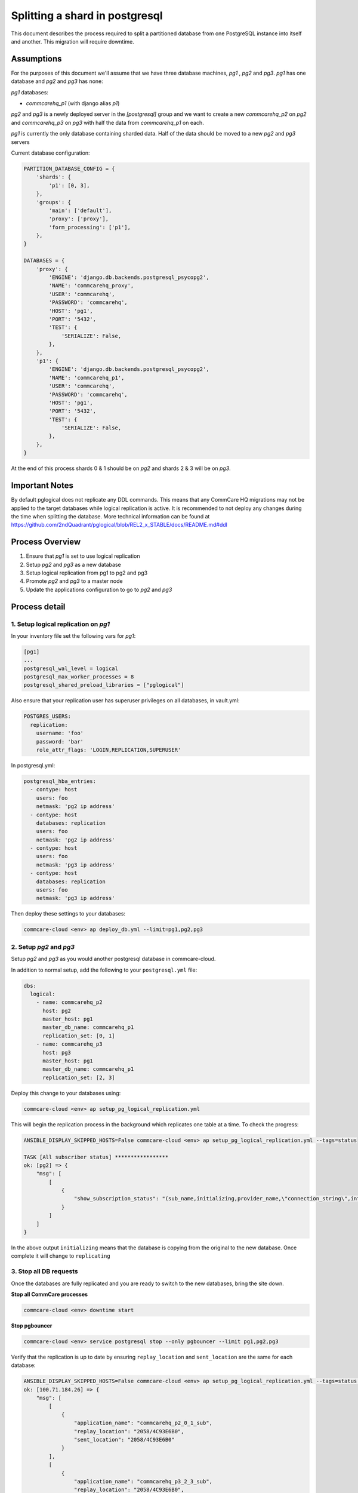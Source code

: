 
Splitting a shard in postgresql
===============================

This document describes the process required to split a partitioned database
from one PostgreSQL instance into itself and another. This migration will
require downtime.

Assumptions
-----------

For the purposes of this document we'll assume that we have three database machines, *pg1*
, *pg2* and *pg3*. *pg1* has one database and *pg2* and *pg3* has none:

*pg1* databases:


* *commcarehq_p1* (with django alias *p1*\ )

*pg2* and *pg3* is a newly deployed server in the *[postgresql]* group and we want to
create a new  *commcarehq_p2* on *pg2*  and *commcarehq_p3* on *pg3* with half the data from *commcarehq_p1* on each.

*pg1* is currently the only database containing sharded data.
Half of the data should be moved to a new *pg2* and *pg3* servers

Current database configuration:

.. code-block:: python

   PARTITION_DATABASE_CONFIG = {
       'shards': {
           'p1': [0, 3],
       },
       'groups': {
           'main': ['default'],
           'proxy': ['proxy'],
           'form_processing': ['p1'],
       },
   }

   DATABASES = {
       'proxy': {
           'ENGINE': 'django.db.backends.postgresql_psycopg2',
           'NAME': 'commcarehq_proxy',
           'USER': 'commcarehq',
           'PASSWORD': 'commcarehq',
           'HOST': 'pg1',
           'PORT': '5432',
           'TEST': {
               'SERIALIZE': False,
           },
       },
       'p1': {
           'ENGINE': 'django.db.backends.postgresql_psycopg2',
           'NAME': 'commcarehq_p1',
           'USER': 'commcarehq',
           'PASSWORD': 'commcarehq',
           'HOST': 'pg1',
           'PORT': '5432',
           'TEST': {
               'SERIALIZE': False,
           },
       },
   }

At the end of this process shards 0 & 1 should be on *pg2* and shards 2 & 3 will be on *pg3*.

Important Notes
---------------

By default pglogical does not replicate any DDL commands.
This means that any CommCare HQ migrations may not be applied to the target databases while logical replication is active.
It is recommended to not deploy any changes during the time when splitting the database.
More technical information can be found at https://github.com/2ndQuadrant/pglogical/blob/REL2_x_STABLE/docs/README.md#ddl

Process Overview
----------------


#. Ensure that *pg1* is set to use logical replication
#. Setup *pg2* and *pg3* as a new database
#. Setup logical replication from pg1 to pg2 and pg3
#. Promote *pg2* and *pg3* to a master node
#. Update the applications configuration to go to *pg2* and *pg3*

Process detail
--------------

1. Setup logical replication on *pg1*
^^^^^^^^^^^^^^^^^^^^^^^^^^^^^^^^^^^^^^^^^

In your inventory file set the following vars for *pg1*\ :

.. code-block::

   [pg1]
   ...
   postgresql_wal_level = logical
   postgresql_max_worker_processes = 8
   postgresql_shared_preload_libraries = ["pglogical"]

Also ensure that your replication user has superuser privileges on all databases, in vault.yml:

.. code-block:: yaml

   POSTGRES_USERS:
     replication:
       username: 'foo'
       password: 'bar'
       role_attr_flags: 'LOGIN,REPLICATION,SUPERUSER'

In postgresql.yml:

.. code-block:: yaml

   postgresql_hba_entries:
     - contype: host
       users: foo
       netmask: 'pg2 ip address'
     - contype: host
       databases: replication
       users: foo
       netmask: 'pg2 ip address'
     - contype: host
       users: foo
       netmask: 'pg3 ip address'
     - contype: host
       databases: replication
       users: foo
       netmask: 'pg3 ip address'

Then deploy these settings to your databases:

.. code-block:: bash

   commcare-cloud <env> ap deploy_db.yml --limit=pg1,pg2,pg3

2. Setup *pg2* and *pg3*
^^^^^^^^^^^^^^^^^^^^^^^^^^^^^^^^

Setup *pg2* and *pg3* as you would another postgresql database in commcare-cloud.

In addition to normal setup, add the following to your ``postgresql.yml`` file:

.. code-block:: yaml

   dbs:
     logical:
       - name: commcarehq_p2
         host: pg2
         master_host: pg1
         master_db_name: commcarehq_p1
         replication_set: [0, 1]
       - name: commcarehq_p3
         host: pg3
         master_host: pg1
         master_db_name: commcarehq_p1
         replication_set: [2, 3]

Deploy this change to your databases using:

.. code-block:: bash

   commcare-cloud <env> ap setup_pg_logical_replication.yml

This will begin the replication process in the background which replicates one table at a time. To check the progress:

.. code-block:: bash

   ANSIBLE_DISPLAY_SKIPPED_HOSTS=False commcare-cloud <env> ap setup_pg_logical_replication.yml --tags=status

   TASK [All subscriber status] *****************
   ok: [pg2] => {
       "msg": [
           [
               {
                   "show_subscription_status": "(sub_name,initializing,provider_name,\"connection_string\",internal_pg_logical_name,{subscription},{all})"
               }
           ]
       ]
   }

In the above output ``initializing`` means that the database is copying from the original to the new database.
Once complete it will change to ``replicating``

3. Stop all DB requests
^^^^^^^^^^^^^^^^^^^^^^^

Once the databases are fully replicated and you are ready to switch to the new databases, bring the site down.

**Stop all CommCare processes**

.. code-block:: bash

   commcare-cloud <env> downtime start

**Stop pgbouncer**

.. code-block:: bash

   commcare-cloud <env> service postgresql stop --only pgbouncer --limit pg1,pg2,pg3

Verify that the replication is up to date by ensuring ``replay_location`` and ``sent_location`` are the same for each database:

.. code-block:: bash

   ANSIBLE_DISPLAY_SKIPPED_HOSTS=False commcare-cloud <env> ap setup_pg_logical_replication.yml --tags=status --limit=pg1
   ok: [100.71.184.26] => {
       "msg": [
           [
               {
                   "application_name": "commcarehq_p2_0_1_sub",
                   "replay_location": "2058/4C93E6B0",
                   "sent_location": "2058/4C93E6B0"
               }
           ],
           [
               {
                   "application_name": "commcarehq_p3_2_3_sub",
                   "replay_location": "2058/4C93E6B0",
                   "sent_location": "2058/4C93E6B0"
               }
           ]
       ]
   }

Synchronize the sequences:

.. code-block:: bash

   ANSIBLE_DISPLAY_SKIPPED_HOSTS=False commcare-cloud <env> ap setup_pg_logical_replication.yml --tags=synchronize_sequences --limit=pg1

4. Update configuration
^^^^^^^^^^^^^^^^^^^^^^^

**Update ansible config**

Update the *dbs* variable in the environment's *postgresql.yml* file
to show that the *p2* database is now on *pg2*\ :

.. code-block:: diff

   ...
    dbs:
    ...
      form_processing:
        ...
        partitions:
   -      p1:
   -        shards: [0, 3]
   -        host: pg1
   +      p2:
   +        shards: [0, 1]
   +        host: pg2
   +      p3:
   +        shards: [2, 3]
   +        host: pg3
          ...

**Deploy changes**

.. code-block::

   # update localsettings
   commcare-cloud <env> update-config

   # update PostgreSQL config on new PG node
   commcare-cloud <env> ap deploy_db.yml --limit=pg2,pg3

   # update the pl_proxy cluster
   commcare-cloud <env> django-manage --tmux configure_pl_proxy_cluster

To remove the logical replication run the following on all subscriber databases:

.. code-block:: sql

   SELECT pglogical.drop_node(sub_name, true)

5. Restart services
^^^^^^^^^^^^^^^^^^^

**start pgbouncer**

.. code-block:: bash

   commcare-cloud <env> service postgresql start --only pgbouncer --limit pg2,pg3

**Restart services**

.. code-block:: bash

   commcare-cloud <env> downtime end


